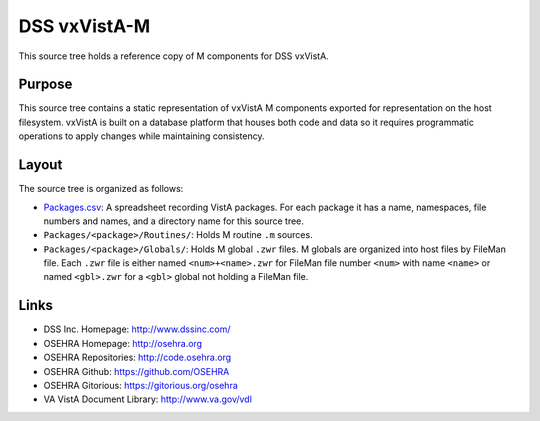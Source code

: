 .. title: DSS vxVistA VistA-M

=============
DSS vxVistA-M
=============

This source tree holds a reference copy of M components for DSS vxVistA.

-------
Purpose
-------

This source tree contains a static representation of vxVistA M
components exported for representation on the host filesystem.
vxVistA is built on a database platform that houses both code and data
so it requires programmatic operations to apply changes while
maintaining consistency.

------
Layout
------

The source tree is organized as follows:

* `<Packages.csv>`__: A spreadsheet recording VistA packages.  For each
  package it has a name, namespaces, file numbers and names, and a
  directory name for this source tree.

* ``Packages/<package>/Routines/``: Holds M routine ``.m`` sources.

* ``Packages/<package>/Globals/``: Holds M global ``.zwr`` files.
  M globals are organized into host files by FileMan file.
  Each ``.zwr`` file is either named ``<num>+<name>.zwr`` for
  FileMan file number ``<num>`` with name ``<name>`` or named
  ``<gbl>.zwr`` for a ``<gbl>`` global not holding a FileMan file.

-----
Links
-----

* DSS Inc. Homepage: http://www.dssinc.com/
* OSEHRA Homepage: http://osehra.org
* OSEHRA Repositories: http://code.osehra.org
* OSEHRA Github: https://github.com/OSEHRA
* OSEHRA Gitorious: https://gitorious.org/osehra
* VA VistA Document Library: http://www.va.gov/vdl
